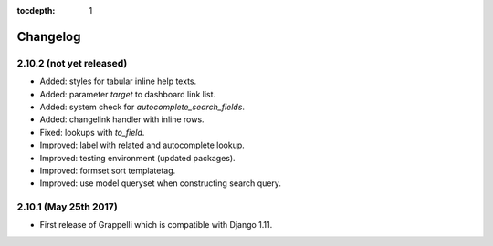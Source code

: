 :tocdepth: 1

.. |grappelli| replace:: Grappelli
.. |filebrowser| replace:: FileBrowser

.. _changelog:

Changelog
=========

2.10.2 (not yet released)
-------------------------

* Added: styles for tabular inline help texts.
* Added: parameter `target` to dashboard link list.
* Added: system check for `autocomplete_search_fields`.
* Added: changelink handler with inline rows.
* Fixed: lookups with `to_field`.
* Improved: label with related and autocomplete lookup.
* Improved: testing environment (updated packages).
* Improved: formset sort templatetag.
* Improved: use model queryset when constructing search query.

2.10.1 (May 25th 2017)
----------------------

* First release of Grappelli which is compatible with Django 1.11.
